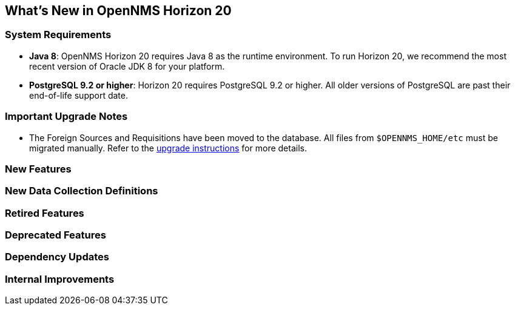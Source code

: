 [[releasenotes-20]]
== What's New in OpenNMS Horizon 20

=== System Requirements

* *Java 8*: OpenNMS Horizon 20 requires Java 8 as the runtime environment.
  To run Horizon 20, we recommend the most recent version of Oracle JDK 8 for your platform.
* *PostgreSQL 9.2 or higher*: Horizon 20 requires PostgreSQL 9.2 or higher.
  All older versions of PostgreSQL are past their end-of-life support date.

=== Important Upgrade Notes
* The Foreign Sources and Requisitions have been moved to the database. All files from `$OPENNMS_HOME/etc` must be migrated manually.
  Refer to the link:upgrade/upgrade-19-20.adoc[upgrade instructions] for more details.


=== New Features

=== New Data Collection Definitions

=== Retired Features

=== Deprecated Features

=== Dependency Updates

=== Internal Improvements
